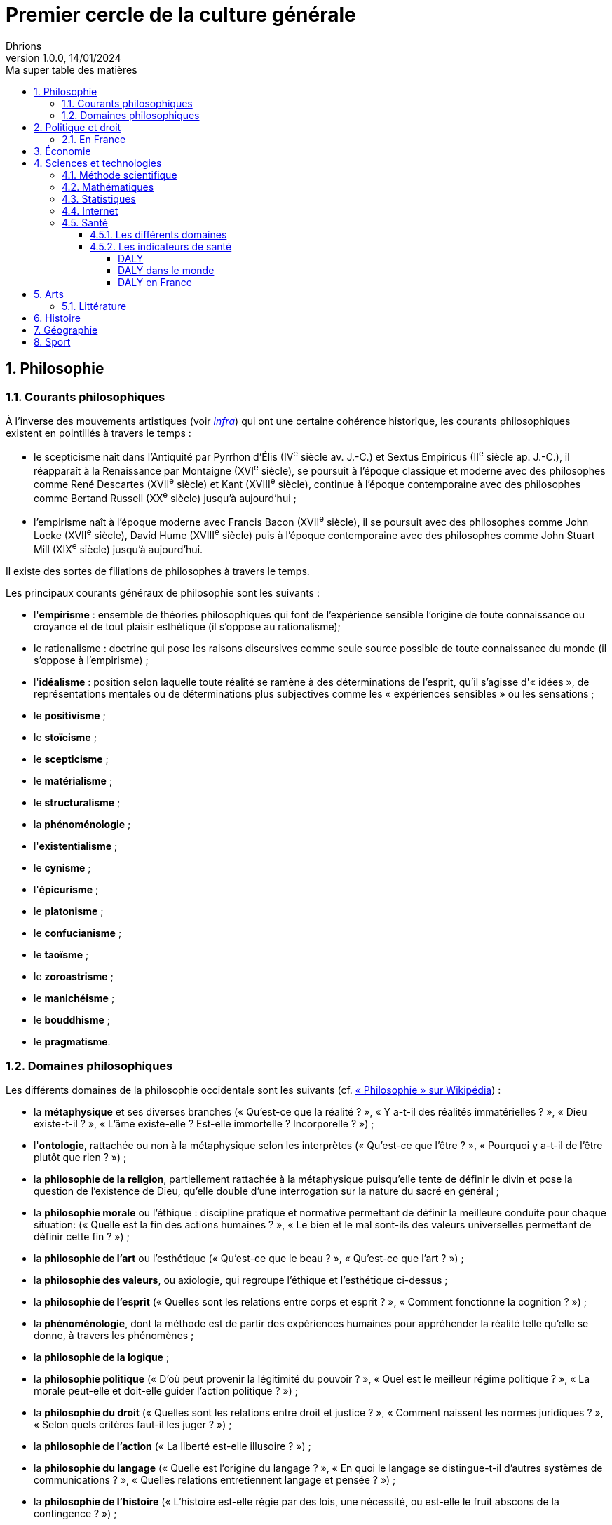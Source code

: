 = Premier cercle de la culture générale
Dhrions
Version 1.0.0, 14/01/2024
// Document attributes
:sectnums:                                                          
:toc:                                                   
:toclevels: 5  
:toc-title: Ma super table des matières

:description: Example AsciiDoc document                             
:keywords: AsciiDoc                                                 
:imagesdir: ./images
:iconsdir: ./icons
:stylesdir: ./styles
:scriptsdir: ./js

== Philosophie

=== Courants philosophiques

À l'inverse des mouvements artistiques (voir <<Littérature, _infra_>>) qui ont une certaine cohérence historique, les courants philosophiques existent en pointillés à travers le temps :

* le scepticisme naît dans l'Antiquité par Pyrrhon d'Élis (IV^e^ siècle av. J.-C.) et Sextus Empiricus (II^e^ siècle ap. J.-C.), il réapparaît à la Renaissance par Montaigne (XVI^e^ siècle), se poursuit à l'époque classique et moderne avec des philosophes comme René Descartes (XVII^e^ siècle) et Kant (XVIII^e^ siècle), continue à l'époque contemporaine avec des philosophes comme Bertand Russell (XX^e^ siècle) jusqu'à aujourd'hui ;
* l'empirisme naît à l'époque moderne avec Francis Bacon (XVII^e^ siècle), il se poursuit avec des philosophes comme John Locke (XVII^e^ siècle), David Hume (XVIII^e^ siècle) puis à l'époque contemporaine avec des philosophes comme John Stuart Mill (XIX^e^ siècle) jusqu'à aujourd'hui.

Il existe des sortes de filiations de philosophes à travers le temps.

Les principaux courants généraux de philosophie sont les suivants :

* l'*empirisme* : ensemble de théories philosophiques qui font de l'expérience sensible l'origine de toute connaissance ou croyance et de tout plaisir esthétique (il s'oppose au rationalisme);
* le rationalisme : doctrine qui pose les raisons discursives comme seule source possible de toute connaissance du monde (il s'oppose à l'empirisme) ;
* l'*idéalisme* : position selon laquelle toute réalité se ramène à des déterminations de l'esprit, qu'il s'agisse d'« idées », de représentations mentales ou de déterminations plus subjectives comme les « expériences sensibles » ou les sensations ;
* le *positivisme* ;
* le *stoïcisme* ;
* le *scepticisme* ;
* le *matérialisme* ;
* le *structuralisme* ;
* la *phénoménologie* ;
* l'*existentialisme* ;
* le *cynisme* ;
* l'*épicurisme* ;
* le *platonisme* ;
* le *confucianisme* ;
* le *taoïsme* ;
* le *zoroastrisme* ;
* le *manichéisme* ;
* le *bouddhisme* ;
* le *pragmatisme*.

=== Domaines philosophiques

Les différents domaines de la philosophie occidentale sont les suivants (cf. https://fr.wikipedia.org/wiki/Philosophie#Les_branches_de_la_philosophie_occidentale[« Philosophie » sur Wikipédia]) :

* la *métaphysique* et ses diverses branches (« Qu'est-ce que la réalité ? », « Y a-t-il des réalités immatérielles ? », « Dieu existe-t-il ? », « L'âme existe-elle ? Est-elle immortelle ? Incorporelle ? ») ;
* l'*ontologie*, rattachée ou non à la métaphysique selon les interprètes (« Qu'est-ce que l'être ? », « Pourquoi y a-t-il de l'être plutôt que rien ? ») ;
* la *philosophie de la religion*, partiellement rattachée à la métaphysique puisqu'elle tente de définir le divin et pose la question de l'existence de Dieu, qu'elle double d'une interrogation sur la nature du sacré en général ;
* la *philosophie morale* ou l'éthique : discipline pratique et normative permettant de définir la meilleure conduite pour chaque situation: (« Quelle est la fin des actions humaines ? », « Le bien et le mal sont-ils des valeurs universelles permettant de définir cette fin ? ») ;
* la *philosophie de l'art* ou l'esthétique (« Qu'est-ce que le beau ? », « Qu'est-ce que l'art ? ») ;
* la *philosophie des valeurs*, ou axiologie, qui regroupe l'éthique et l'esthétique ci-dessus ;
* la *philosophie de l'esprit* (« Quelles sont les relations entre corps et esprit ? », « Comment fonctionne la cognition ? ») ;
* la *phénoménologie*, dont la méthode est de partir des expériences humaines pour appréhender la réalité telle qu'elle se donne, à travers les phénomènes ;
* la *philosophie de la logique* ;
* la *philosophie politique* (« D'où peut provenir la légitimité du pouvoir ? », « Quel est le meilleur régime politique ? », « La morale peut-elle et doit-elle guider l'action politique ? ») ;
* la *philosophie du droit* (« Quelles sont les relations entre droit et justice ? », « Comment naissent les normes juridiques ? », « Selon quels critères faut-il les juger ? ») ;
* la *philosophie de l'action* (« La liberté est-elle illusoire ? ») ;
* la *philosophie du langage* (« Quelle est l'origine du langage ? », « En quoi le langage se distingue-t-il d'autres systèmes de communications ? », « Quelles relations entretiennent langage et pensée ? ») ;
* la *philosophie de l'histoire* (« L'histoire est-elle régie par des lois, une nécessité, ou est-elle le fruit abscons de la contingence ? ») ;
* l'*épistémologie* qui est littéralement l'étude de la science et la connaissance ;
* la *gnoséologie* (« D'où provient la connaissance ? ») ;
* la *théorie de la connaissance* (« Qu'est-ce que la vérité ? »).

// Les principaux courants de philosophie politique sont les suivants :

// * le communisme ;
// * le socialisme ;
// * le libéralisme ;
// * le conservatisme ;
// * l'anarchisme ;
// * l'humanisme ;
// * le fascisme ;
// * le contractualisme ;
// * le libertarianisme.

== Politique et droit

En droit, le plus important est de connaître le concept de « hiérarchie des normes ».

Pour ce faire, on peut consulter https://fr.wikipedia.org/wiki/Hi%C3%A9rarchie_des_normes[Wikipédia].

.Pyramide de Kelsen d'après Wikipédia
image::https://upload.wikimedia.org/wikipedia/commons/f/fa/Hi%C3%A9rarchie_des_normes.png[La pyramide de Kelsen d'après Wikipédia, 300]

On peut aussi consulter https://www.vie-publique.fr/infographie/23806-infographie-la-hierarchie-des-normes[vie-publique.fr].

.Schéma de la hiérarchie des normes d'après vie-publique.fr
image::https://medias.vie-publique.fr/data_storage_s3/styles/large_full/public/infographie/hierarchie-normes.png?itok=aO_--8z6[La hiérarchie des normes d'après vie-publique.fr, 300]

.Première de couverture du livre _L'État_ d'Atila Özer
image::etat.jpg[Première de couverture du livre _L'État_ d'Atila Özer, 200]

=== En France

Après la hiérarchie des normes, le plus important est de connaître l'organisation juridictionnelle en France.
Pour ce faire, on peut consulter link:https://fr.wikipedia.org/wiki/Organisation_juridictionnelle_en_France[l'article Wikipédia dédié à ce sujet].

.Organisation juridictionnelle nationale française
image::https://upload.wikimedia.org/wikipedia/commons/thumb/e/ea/Organisation_juridictionnelle_nationale_fr.svg/1920px-Organisation_juridictionnelle_nationale_fr.svg.png[Organisation juridictionnelle en France (Wikipédia), 300]

== Économie

En moins de 36 mn, il est possible d'apprendre les bases de l'économie et de la finance en regardant https://youtu.be/7kYXEBHePJc?si=IWp4v0JeD6z00bsL&t=2000[la vidéo de la chaîne YouTube Heu?reka dédiée].

.Schéma de présentation des bases de l'économie et des finances par Heu?reka
image::heureka-bases-economie-finances.png[Heu?reka - Bases de l'économie et des finances]

La collection des « ABC de l'économie » par la Banque de France est un bon point de départ pour se familiariser avec les bases de l'économie.

On y trouve :
* link:https://www.banque-france.fr/system/files/2024-10/catalogue-abc-ressources-eco-interactif.pdf[catalogue interactif des ressources] ;
* link:https://www.banque-france.fr/fr/fiches-pedagogiques?format%5B5412232%5D=5412232&sub_format%5B5412233%5D=5412233&periodicity=All&start-date=&end-date=[des dossiers pédagogiques sur de nombreux thèmes] ;
* link:https://www.banque-france.fr/fr/fiches-pedagogiques?format%5B5412232%5D=5412232&sub_format%5B5412234%5D=5412234&periodicity=All&start-date=&end-date[un lexique des mots faisant l'acutalité de l'économie] ;
* link:https://youtube.com/playlist?list=PL0usNGW1865yE7D83hLoh35xzky0gakwx&si=JdOYwWskejgHserw[un lien vers la playlist Youtube].

En vidéo, il u a aussi :
* link:https://www.youtube.com/playlist?list=PLFfqO2eImktsTAyNvLqvh4aKwua87aqR1[la playlist de vidéos pédagogiques de la Cité de l'Économie] ;
* link:https://www.youtube.com/@dessinemoileco-sydo[la chaîne Youtube « Dessine-moi l'éco »].

== Sciences et technologies

=== Méthode scientifique

https://www.youtube.com/watch?v=oFzC-VogTvM[Expérience participative de la chaîne Youtube « Scilabus »]

https://www.youtube.com/watch?v=C5R-XgS172k[Un exemple de démarche scientifique de la chaîne Youtube « Hygiène mentale »]

=== Mathématiques

=== Statistiques

"Les statistiques, c'est réduire la quantité de données."
-- Ronald Aylmer Fisher, cf. https://youtu.be/BII9UNkQosI?si=rzUjQDAex78wobw0&t=59[Youtube]

* https://www.youtube.com/watch?v=5bsgf9YAYdo[Les indicateurs de position]
* https://www.youtube.com/watch?v=e5QMapt8Wfg&t=15s[Les indicateurs de dispersion]
* https://www.youtube.com/watch?v=BII9UNkQosI&t=210s[Proportions et taux de variation]

=== Internet

https://openclassrooms.com/fr/courses/1946386-comprendre-le-web[Le cours du site Open Classrooms intitulé « Comprendre le web »] permet de comprendre le web qui est une composante majeure d'Internet.

=== Santé

==== Les différents domaines

Les différents domaines de la santé sont les suivants :

* la santé publique ;
* l'épidémiologie ;
* la médecine ;
* la pharmacologie ;
* la psychologie ;
* la psychiatrie ;
* la psychanalyse ;
* l'anatomie ;
* la physiologie.

"L'épidémiologie, c'est compter les mots."
-- Risque Alpha, cf. https://www.youtube.com/@RisqueAlpha[Chaîne « Risque Alpha » sur Youtube]

==== Les indicateurs de santé

===== DALY

L'*espérance de vie corrigée de l'incapacité* (EVCI) est un mode d'évaluation du coût des maladies mesurant l'espérance de vie en bonne santé, c'est-à-dire en soustrayant à l'espérance de vie le nombre d'années « perdues » à cause de la maladie, du handicap ou d'une mort précoce (cf. https://fr.wikipedia.org/wiki/Esp%C3%A9rance_de_vie_corrig%C3%A9e_de_l%27incapacit%C3%A9[Wikipédia]).

En anglais, on parle de _Disability-Adjusted Life Year_ (DALY).

Les DALY  mesurent ainsi le nombre de jours perdus en bonne santé.
Une perte d'un DALY peut ainsi correspondre à :

* Un décès un an plus tôt que l'âge de référence (exemple : 92 ans).
Quelqu'un mourant à 91 ans perd 1 DALY, quelqu'un mourant à 30 ans en perd 62.
* 2 années de vie avec une incapacité de 50 % correspondent à 1 DALY.
40 années de vie avec une incapacité de 50 % correspondent à 20 DALY.
40 années de vie avec une incapacité de 25 % correspondent à 30 DALY.

*Comparativement à la mortalité, les DALY présentent l'avantage de prendre en compte les incapacités et les maladies chroniques.*

===== DALY dans le monde

Les principales causes de perte de DALY en 2019 dans le monde peuvent être visualisées grâce au _treemap_ suivant (cf. https://vizhub.healthdata.org/gbd-compare/) :

image::cause-loss-dalys-world-2019.png[Visualisation des données de santé dans le monde]

On peut voir que les principales causes de perte de DALY en 2019 sont les suivantes :

* les décès néonatals (7,33 %) ;
* les maladies cardiovasculaires (7,19 %) ;
* les accidents vasculaires cérébraux (5,65 %).

Et pour information, voici d'autres causes de perte de DALY choisies arbitrairement :

* les maladies diarrhéiques (3,19 %) ;
* les accidents de la route (2,87 %) ;
* le SIDA (1,88 %) ;
* les suicides (1,35 %) ;
* les conflits et le terrorisme (0,25 %, soit 29,32 moins important que les décès néonataux).

===== DALY en France

En France, les principales causes de perte de DALY en 2019 sont les suivantes (cf. https://vizhub.healthdata.org/gbd-compare/) :

* les cancers (21,28 %)
* les maladies cardiovasculaires (12,82 %) ;
* les douleurs lombaires (5,11 %) ;
* parmi les cancers, le cancer du poumon (4,9 %) ;
* les chutes (4,34 %).

== Arts

=== Littérature

L'essentiel, dans la culture française, est de connaître les grands mouvements littéraires (voire artistiques au sens large) français (voire européens pour certains) :

. l'humanisme (XVI^e^ siècle) ;
. la Pléiade (XVI^e^ siècle) ;
. le baroque (XVII^e^ siècle) ;
. le classicisme (XVII^e^ siècle) ;
. les Lumières (XVIII^e^ siècle) ;
. le romantisme (XIX^e^ siècle) ;
. le Parnasse (XIX^e^ siècle) ;
. le réalisme (XIX^e^ siècle) ;
. le naturalisme (XIX^e^ siècle) ;
. le symbolisme (XIX^e^ siècle) ;
. le surréalisme (XX^e^ siècle) ;
. l'absurde (XX^e^ siècle) ;
. le Nouveau Roman (XX^e^ siècle).

.Frise des mouvements littéraires français
image::frise-mouvements-litteraires-francais.png[Frise des mouvements littéraires français, 800]

Pour chacun de ces mouvements, il faut connaître :

* la période historique ;
* le contexte historique (et l'éventuel moment ou texte fondateur) ;
* les auteurs principaux ;
* les œuvres majeures ;
* les genres associés (roman, théâtre, poésie, etc.) ;
* les thèmes associés (amour, mort, etc.) ;
* les caractéristiques stylistiques ;
* les autres arts associés (peinture, musique, etc.).

NOTE:: de nombreux mouvements littéraires sont associés à d'autres arts (peinture, musique, etc.).
Par exemple, le romantisme existe aussi en peinture et en musique.

NOTE:: De nombreux mouvements littéraires se sont créés en opposition à ceux auxquels qu'ils ont supplanté.
Ainsi, le baroque excentrique et débridé s'oppose au classicisme épuré et mesuré, les Lumières rationnelles et émancipatrices s'opposent au romantisme passionné et exalté, le romantisme passionné et exalté s'oppose au réalisme terre-à-terre et objectif, le réalisme terre-à-terre et objectif s'oppose au symbolisme mystérieux et subjectif.

Sources :

* https://www.laculturegenerale.com/mouvement-litteraires-francais/[www.laculturegenerale.com] est pleinement en cible car il donne l'essentiel : le contexte historique, les caractéristiques, les auteurs et les œuvres majeures ;
* https://commentairecompose.fr/mouvement-litteraire/[commentairecompose.fr] ;
* https://www.bacdefrancais.net/mouvements-litteraires.php[www.bacdefrancais.net].

== Histoire

Il faut en tout premier connaître les 5 grandes périodes de l'Histoire et les dates associées :

. https://fr.wikipedia.org/wiki/Pr%C3%A9histoire[la Préhistoire] (-2,8 millions d'années à -3000) ;
. https://fr.wikipedia.org/wiki/Antiquit%C3%A9[l'Antiquité] (-3000 à 476) ;
. https://fr.wikipedia.org/wiki/Moyen_%C3%82ge[le Moyen Âge] (476 à 1492) ;
. https://fr.wikipedia.org/wiki/%C3%89poque_moderne[l'époque moderne] (1492 à 1789) ;
. https://fr.wikipedia.org/wiki/%C3%89poque_contemporaine[l'époque contemporaine] (1789 à nos jours).

.Frise des grandes époques de l'Histoire
image::Histoire.png[Frise des grandes époques de l'Histoire]

Il faut également connaître les événements séparant ces grandes périodes :

. https://fr.wikipedia.org/wiki/Histoire_de_l%27%C3%A9criture[l'invention de l'écriture] (vers -3000) ;
. https://fr.wikipedia.org/wiki/D%C3%A9clin_de_l%27Empire_romain_d%27Occident[la chute de l'Empire romain d'Occident] (476) ;
. https://fr.wikipedia.org/wiki/D%C3%A9couverte_et_exploration_de_l%27Am%C3%A9rique[la découverte de l'Amérique] (1492) ;
. https://fr.wikipedia.org/wiki/R%C3%A9volution_fran%C3%A7aise[la Révolution française] (1789).

https://www.jeux-historiques.com/jeux-historiques-Quiz-Les-grandes-dates-de-l-Histoire-de-France-_pageid474.html[Quiz - Les grandes dates de l'Histoire de France]

== Géographie

https://www.jeux-geographiques.com/[Jeux géographiques]

== Sport